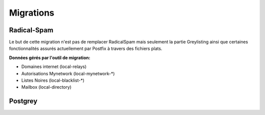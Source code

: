 ==========
Migrations
==========

Radical-Spam
============

Le but de cette migration n'est pas de remplacer RadicalSpam mais seulement la partie Greylisting ainsi que certaines fonctionnalités 
assurés actuellement par Postfix à travers des fichiers plats.

**Données gérés par l'outil de migration:**

- Domaines internet (local-relays)
- Autorisations Mynetwork (local-mynetwork-*)
- Listes Noires (local-blacklist-*)
- Mailbox (local-directory)

Postgrey
========

.. todo::


